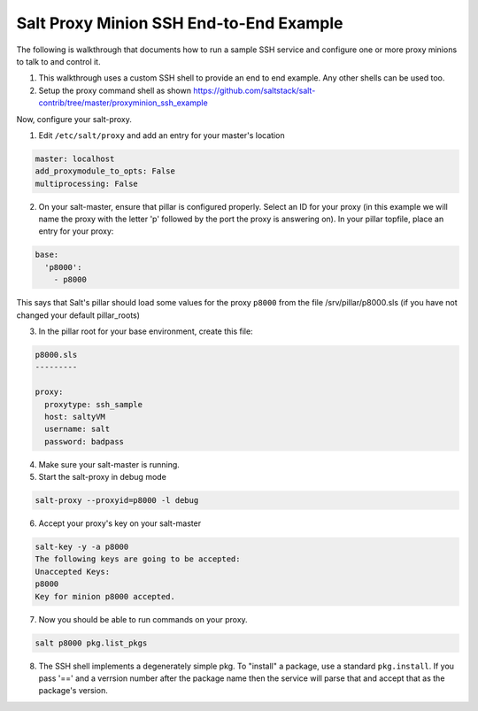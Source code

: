 ========================================
Salt Proxy Minion SSH End-to-End Example
========================================

The following is walkthrough that documents how to run a sample SSH service
and configure one or more proxy minions to talk to and control it.

1. This walkthrough uses a custom SSH shell to provide an end to end example.
   Any other shells can be used too.

2. Setup the proxy command shell as shown https://github.com/saltstack/salt-contrib/tree/master/proxyminion_ssh_example


Now, configure your salt-proxy.

1. Edit ``/etc/salt/proxy`` and add an entry for your master's location

.. code-block:: yaml

   master: localhost
   add_proxymodule_to_opts: False
   multiprocessing: False

2. On your salt-master, ensure that pillar is configured properly.  Select an ID
   for your proxy (in this example we will name the proxy with the letter 'p'
   followed by the port the proxy is answering on).  In your pillar topfile,
   place an entry for your proxy:

.. code-block:: yaml

   base:
     'p8000':
       - p8000


This says that Salt's pillar should load some values for the proxy ``p8000``
from the file /srv/pillar/p8000.sls (if you have not changed your default pillar_roots)

3. In the pillar root for your base environment, create this file:


.. code-block:: yaml

   p8000.sls
   ---------

   proxy:
     proxytype: ssh_sample
     host: saltyVM
     username: salt
     password: badpass


4. Make sure your salt-master is running.

5. Start the salt-proxy in debug mode

.. code-block:: bash

   salt-proxy --proxyid=p8000 -l debug

6. Accept your proxy's key on your salt-master

.. code-block:: bash

   salt-key -y -a p8000
   The following keys are going to be accepted:
   Unaccepted Keys:
   p8000
   Key for minion p8000 accepted.

7. Now you should be able to run commands on your proxy.

.. code-block:: bash

    salt p8000 pkg.list_pkgs

8. The SSH shell implements a degenerately simple pkg.
   To "install" a package, use a standard
   ``pkg.install``.  If you pass '==' and a verrsion number after the package
   name then the service will parse that and accept that as the package's
   version.
